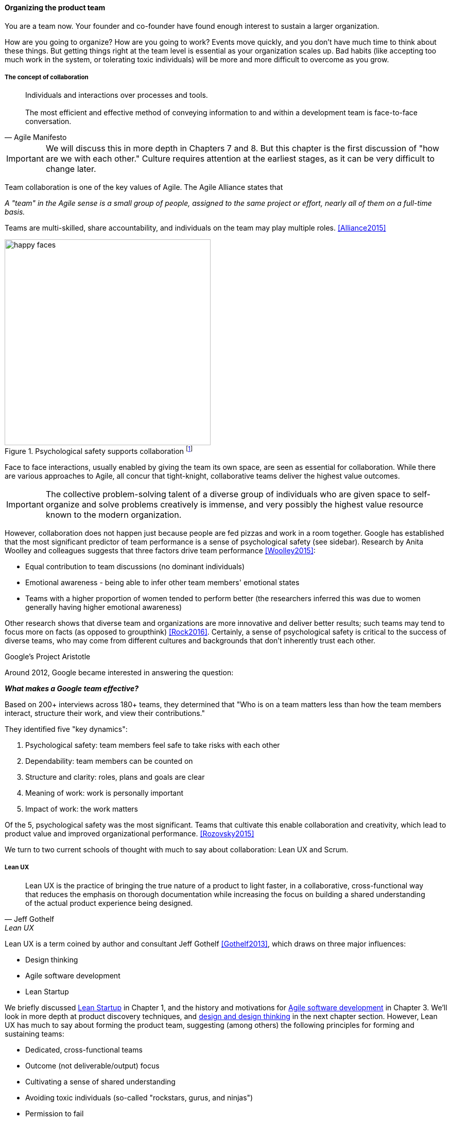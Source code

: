 
anchor:the-product-team[]

==== Organizing the product team


You are a team now. Your founder and co-founder have found enough interest to sustain a larger organization.

How are you going to organize? How are you going to work? Events move quickly, and you don't have much time to think about these things. But getting things right at the team level is essential as your organization scales up. Bad habits (like accepting too much work in the system, or tolerating toxic individuals) will be more and more difficult to overcome as you grow.

===== The concept of collaboration
[quote, Agile Manifesto]
Individuals and interactions over processes and tools. +
 +
The most efficient and effective method of conveying information to and within a development team is face-to-face conversation.

IMPORTANT: We will discuss this in more depth in Chapters 7 and 8. But this chapter  is the first discussion of "how are we with each other." Culture requires attention at the earliest stages, as it can be very difficult to change later.

Team collaboration is one of the key values of Agile. The Agile Alliance states that

_A "team" in the Agile sense is a small group of people, assigned to the same project or effort, nearly all of them on a full-time basis._

Teams are multi-skilled, share accountability, and individuals on the team may play multiple roles. <<Alliance2015>>

anchor:psych-safety[]

.Psychological safety supports collaboration footnote:[_Image credit https://www.flickr.com/photos/marckjerland/4633544440, downloaded 2016-09-20, commercial use permitted_]
image::images/2_04-psych-safety.jpg[happy faces, 400,,float="right"]

Face to face interactions, usually enabled by giving the team its own space, are seen as essential for collaboration. While there are various approaches to Agile, all concur that tight-knight, collaborative teams deliver the highest value outcomes.

IMPORTANT: The collective problem-solving talent of a diverse group of individuals who are given space to self-organize and solve problems creatively is immense, and very possibly the highest value resource known to the modern organization.

However, collaboration does not happen just because people are fed pizzas and work in a room together. Google has established that the most significant predictor of team performance is a sense of psychological safety (see sidebar). Research by Anita Woolley and colleagues suggests that three factors drive team performance <<Woolley2015>>:

* Equal contribution to team discussions (no dominant individuals)
* Emotional awareness - being able to infer other team members' emotional states
* Teams with a higher proportion of women tended to perform better (the researchers inferred this was due to women generally having higher emotional awareness)

Other research shows that diverse team and organizations are more innovative and deliver better results; such teams may tend to focus more on facts (as opposed to groupthink) <<Rock2016>>. Certainly, a sense of psychological safety is critical to the success of diverse teams, who may come from different cultures and backgrounds that don't inherently trust each other.

.Google's Project Aristotle
****
Around 2012, Google became interested in answering the question:

*_What makes a Google team effective?_*

Based on 200+ interviews across 180+ teams, they determined that "Who is on a team matters less than how the team members interact, structure their work, and view their contributions."

They identified five "key dynamics":

. Psychological safety: team members feel safe to take risks with each other
. Dependability: team members can be counted on
. Structure and clarity: roles, plans and goals are clear
. Meaning of work: work is personally important
. Impact of work: the work matters

Of the 5, psychological safety was the most significant. Teams that cultivate this enable collaboration and creativity, which lead to product value and improved organizational performance. <<Rozovsky2015>>
****

We turn to two current schools of thought with much to say about collaboration: Lean UX and Scrum.

===== Lean UX
[quote, Jeff Gothelf, Lean UX]
Lean UX is the practice of bringing the true nature of a product to light faster, in a collaborative, cross-functional way that reduces the emphasis on thorough documentation while increasing the focus on building a shared understanding of the actual product experience being designed.

Lean UX is a term coined by author and consultant Jeff Gothelf <<Gothelf2013>>, which draws on three major influences:

* Design thinking
* Agile software development
* Lean Startup

We briefly discussed xref:lean-startup[Lean Startup] in Chapter 1, and the history and motivations for xref:Agile-history[Agile software development] in Chapter 3. We'll look in more depth at product discovery techniques, and xref:design[design and design thinking] in the next chapter section. However, Lean UX has much to say about forming the product team, suggesting (among others) the following principles for forming and sustaining teams:

* Dedicated, cross-functional teams
* Outcome (not deliverable/output) focus
* Cultivating a sense of shared understanding
* Avoiding toxic individuals (so-called "rockstars, gurus, and ninjas")
* Permission to fail

(Other Lean UX principles such as small batch sizes and visualizing work will be discussed elsewhere; there is significant overlap between Lean UX and other schools of thought covered in this book.)

Lean UX is an influential work among digital firms and summarizes modern development practices well, especially for small, team-based organizations with minimal external dependencies. It is a broad and conceptual, principles-based framework open for interpretation in multiple ways. We continue with more "prescriptive" methods and techniques, such as Scrum.

anchor:scrum[]

===== Scrum

[quote, Chris Sims/Hillary L. Johnson, Scrum: A Breathtakingly Brief and Agile Introduction]
Scrum is a lightweight framework designed to help small, close-knit teams of people develop complex products.

[quote, Jeff Sutherland, Scrum: The Art of Doing Twice the Work in Half the Time]
There Are No Tasks; There Are Only Stories.

One of the first prescriptive Agile methodologies you are likely to encounter as a practitioner is Scrum. There are many books, classes, and websites where you can learn more about this framework; <<Sims2012>> is a good brief introduction, and <<Rubin2012>> is well suited for more in-depth study.

NOTE: "Prescriptive" means detailed and precise. A doctor's prescription is specific as to what medicine to take, how much, and when. A prescriptive method is similarly specific. "Agile software development" is not prescriptive; as currently published by the Agile Alliance, it is a collection of principles and ideas you may or may not use. +
 +
By comparison, Scrum is prescriptive; it states roles and activities specifically and trainers and practitioners in general seek to follow the method completely and accurately.

Scrum is appropriate to this chapter, as it is product-focused. It calls for the roles of:

* Product owner
* Scrum master
* Team member

and avoids further elaboration of roles.

The Scrum product owner is responsible for holding the product vision and seeing that the team executes the highest value work. To do this, the potential features for the product are maintained in a "backlog" that can be re-prioritized as necessary (rather than a large, fixed-scope project). The product owner also defines acceptance criteria for the backlog items. The Scrum Master, on the other hand, acts as a team coach, "guiding the team to ever-higher levels of cohesiveness, self-organization, and performance." <<Sims2012>>. To quote Roman Pichler:

_The product owner and ScrumMaster roles complement each other: The product owner is primarily responsible for the "what"—creating the right product. The ScrumMaster is primarily responsible for the "how"—using Scrum the right way_ <<Pichler2010>>, p. 9.

Scrum uses specific practices and artifacts such as sprints, standups, reviews, the above-mentioned concept of backlog, burndown charts, and so forth. We will discuss some of these further in Chapter 5 (Work Management) and Chapter 9 (Execution Management) along with Kanban, another popular approach for executing work.

In Scrum, there are three roles:

* The product owner sets overall direction.
* The Scrum Master coaches and advocates for the team
* The development team is defined as those who are committed to the development work

There are seven activities:

* The “sprint” is a defined time period, typically two to four weeks, in which the development team executes on an agreed scope
* Backlog grooming is when the product backlog is examined and refined into increments that can be moved into the sprint backlog
* Sprint Planning is where the scope is agreed
* The Daily Scrum is traditionally held standing up, to maintain focus and ensure brevity
* Sprint Execution is the development activity within the sprint
* Sprint Review is the “public end of the sprint” when the stakeholders are invited to view the completed work
* The Sprint Retrospective is held to identify lessons learned from the sprint and how to apply them in future work.

There are a number of artifacts:

* The product backlog is the overall “to-do” list for the product.
* The sprint backlog is the to-do list for the current sprint
* Potentially shippable product increment is an important concept used to decouple the team’s development activity from downstream business planning. A PSI is a cohesive unit of functionality that *could* be delivered to the customer, but doing so is the decision of the product owner.

Scrum is well grounded in various theories (process control, human factors), although Scrum team members do not need to understand theory to succeed with it. Like Lean UX, Scrum emphasizes high-bandwidth collaboration, dedicated multi-skilled teams, a product focus, and so forth.

The concept of having an empowered product owner readily available to the team is attractive, especially for digital professionals who may have worked on teams where direction was unclear. Roman Pichler identifies a number of common mistakes, however, that diminish the value of this approach <<Pichler2010>>, pp. 17-20:

* Product owner lacks authority
* Product owner is overworked
* Product ownership is split across individuals
* Product owner is "distant" - not co-located or readily available to team

****
*Sidebar: Scrum and shu-ha-ri*

In the Japanese martial art of aikido, there is the concept of shu-ha-ri, a form of learning progression.

* Shu: The student follows the rules of a given method precisely, without addition or alteration
* Ha: The student learns theory and principle of the technique
* Ri: The student creates own approaches and adapts technique to circumstance

Scrum at its most prescriptive can be seen as a shu-level practice; it gives detailed guidance that has been shown to work.

(See <<Fowler2006>> and <<Cockburn2007>>, pp. 17-18.)
****

===== More on product team roles

[quote, Mike Cohn, Succeeding with Agile Software Development Using Scrum]
Boundaries are provided by the product owner and often come in the form of constraints, such as * I need it by June. * We need to reduce the per-unit cost by half. * It needs to run at twice the speed.
* It can use only half the memory of the current version.

anchor:vuf[]

Marty Cagan suggests that the product team has three primary concerns, requiring three critical roles <<Cagan2008>>, (ch.12):

* Value: Product Owner/Manager
* Feasibility: Engineering
* Usability: User Experience Design

Jeff Patton represents these concepts as a Venn diagram:

.The 3 views of the product team footnote:[similar to <<Patton2014>>, ch.12]
image::images/2_04-VUF.png[venn diagram, 350, ,float="left"]

anchor:prod-mgr-v-own[]

Finally, a word on the product manager. xref:scrum[Scrum] is prescriptive around the product *owner* role, but does not identify a role for product *manager*. This can lead to two people performing product management: a marketing-aligned "manager" responsible for high-level requirements, with the Scrum "product owner" attempting to translate them for the team. Marty Cagan warns against this approach, recommending instead that the product manager and owner be the same person, separate from marketing <<Cagan2008>>, pp. 7-8.

In the next chapter, we will consider the challenge of product discovery -- at a product level, what practices do we follow to generate the creative insights that will result in customer value?
